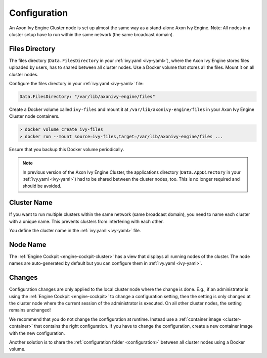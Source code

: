 .. _cluster-configuration:

Configuration
=============

An Axon Ivy Engine Cluster node is set up almost the same way as a stand-alone Axon Ivy Engine.
Note: All nodes in a cluster setup have to run within the same network (the same
broadcast domain).

Files Directory
---------------

The files directory (``Data.FilesDirectory`` in your :ref:`ivy.yaml
<ivy-yaml>`), where the Axon Ivy Engine stores files uploaded by users, has to
shared between all cluster nodes. Use a Docker volume that stores all the files.
Mount it on all cluster nodes.

Configure the files directory in your :ref:`ivy.yaml <ivy-yaml>` file:

.. code-block:: yaml

  Data.FilesDirectory: "/var/lib/axonivy-engine/files" 

Create a Docker volume called ``ivy-files`` and mount it at ``/var/lib/axonivy-engine/files``
in your Axon Ivy Engine Cluster node containers.
   
.. code-block:: bash

  > docker volume create ivy-files
  > docker run --mount source=ivy-files,target=/var/lib/axonivy-engine/files ... 
  
Ensure that you backup this Docker volume periodically.  

.. note::
  In previous version of the Axon Ivy Engine Cluster, the applications directory 
  (``Data.AppDirectory`` in your :ref:`ivy.yaml <ivy-yaml>`) had to be shared 
  between the cluster nodes, too. This is no longer required and should be avoided.  

Cluster Name
------------

If you want to run multiple clusters within the same network (same broadcast
domain), you need to name each cluster with a unique name. This prevents
clusters from interfering with each other.

You define the cluster name in the :ref:`ivy.yaml <ivy-yaml>` file.

Node Name
---------

The :ref:`Engine Cockpit <engine-cockpit-cluster>` has a view that displays all
running nodes of the cluster. The node names are auto-generated by default
but you can configure them in :ref:`ivy.yaml <ivy-yaml>`.

.. _cluster-configuration-changes:

Changes
-------

Configuration changes are only applied to the local cluster node where the
change is done. E.g., if an administrator is using the :ref:`Engine Cockpit
<engine-cockpit>` to change a configuration setting, then the setting is only
changed at the cluster node where the current session of the administrator is
executed. On all other cluster nodes, the setting remains unchanged! 

We recommend that you do not change the configuration at runtime. Instead use a
:ref:`container image <cluster-container>` that contains the right
configuration. If you have to change the configuration, create a new container
image with the new configuration.

Another solution is to share the :ref:`configuration folder <configuration>`
between all cluster nodes using a Docker volume.  

